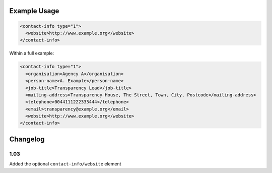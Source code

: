 Example Usage
~~~~~~~~~~~~~

.. code-block:: xml

    <contact-info type="1">
      <website>http://www.example.org</website>
    </contact-info>
    
Within a full example:

.. code-block:: xml
    
    <contact-info type="1">
      <organisation>Agency A</organisation>
      <person-name>A. Example</person-name>
      <job-title>Transparency Lead</job-title>
      <mailing-address>Transparency House, The Street, Town, City, Postcode</mailing-address>
      <telephone>0044111222333444</telephone>
      <email>transparency@example.org</email>
      <website>http://www.example.org</website>
    </contact-info>

Changelog
~~~~~~~~~

1.03
^^^^

Added the optional ``contact-info/website`` element
